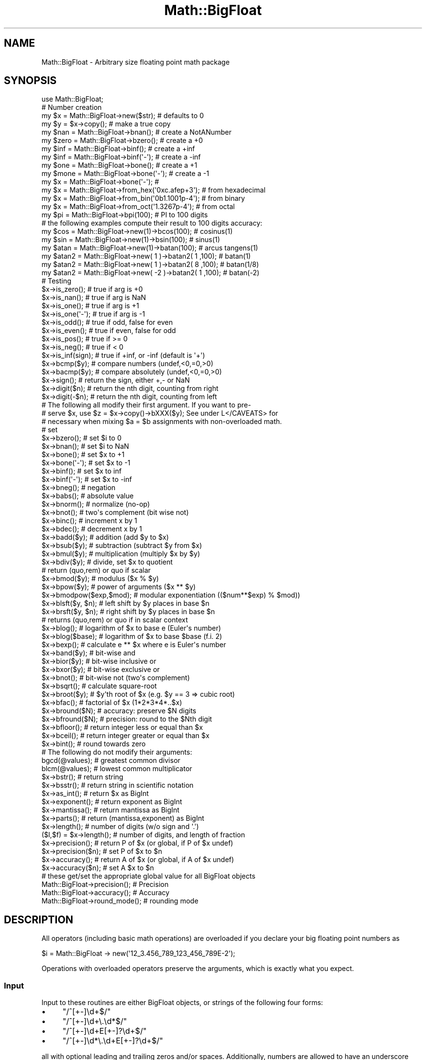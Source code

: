 .\" Automatically generated by Pod::Man 4.07 (Pod::Simple 3.32)
.\"
.\" Standard preamble:
.\" ========================================================================
.de Sp \" Vertical space (when we can't use .PP)
.if t .sp .5v
.if n .sp
..
.de Vb \" Begin verbatim text
.ft CW
.nf
.ne \\$1
..
.de Ve \" End verbatim text
.ft R
.fi
..
.\" Set up some character translations and predefined strings.  \*(-- will
.\" give an unbreakable dash, \*(PI will give pi, \*(L" will give a left
.\" double quote, and \*(R" will give a right double quote.  \*(C+ will
.\" give a nicer C++.  Capital omega is used to do unbreakable dashes and
.\" therefore won't be available.  \*(C` and \*(C' expand to `' in nroff,
.\" nothing in troff, for use with C<>.
.tr \(*W-
.ds C+ C\v'-.1v'\h'-1p'\s-2+\h'-1p'+\s0\v'.1v'\h'-1p'
.ie n \{\
.    ds -- \(*W-
.    ds PI pi
.    if (\n(.H=4u)&(1m=24u) .ds -- \(*W\h'-12u'\(*W\h'-12u'-\" diablo 10 pitch
.    if (\n(.H=4u)&(1m=20u) .ds -- \(*W\h'-12u'\(*W\h'-8u'-\"  diablo 12 pitch
.    ds L" ""
.    ds R" ""
.    ds C` ""
.    ds C' ""
'br\}
.el\{\
.    ds -- \|\(em\|
.    ds PI \(*p
.    ds L" ``
.    ds R" ''
.    ds C`
.    ds C'
'br\}
.\"
.\" Escape single quotes in literal strings from groff's Unicode transform.
.ie \n(.g .ds Aq \(aq
.el       .ds Aq '
.\"
.\" If the F register is >0, we'll generate index entries on stderr for
.\" titles (.TH), headers (.SH), subsections (.SS), items (.Ip), and index
.\" entries marked with X<> in POD.  Of course, you'll have to process the
.\" output yourself in some meaningful fashion.
.\"
.\" Avoid warning from groff about undefined register 'F'.
.de IX
..
.if !\nF .nr F 0
.if \nF>0 \{\
.    de IX
.    tm Index:\\$1\t\\n%\t"\\$2"
..
.    if !\nF==2 \{\
.        nr % 0
.        nr F 2
.    \}
.\}
.\"
.\" Accent mark definitions (@(#)ms.acc 1.5 88/02/08 SMI; from UCB 4.2).
.\" Fear.  Run.  Save yourself.  No user-serviceable parts.
.    \" fudge factors for nroff and troff
.if n \{\
.    ds #H 0
.    ds #V .8m
.    ds #F .3m
.    ds #[ \f1
.    ds #] \fP
.\}
.if t \{\
.    ds #H ((1u-(\\\\n(.fu%2u))*.13m)
.    ds #V .6m
.    ds #F 0
.    ds #[ \&
.    ds #] \&
.\}
.    \" simple accents for nroff and troff
.if n \{\
.    ds ' \&
.    ds ` \&
.    ds ^ \&
.    ds , \&
.    ds ~ ~
.    ds /
.\}
.if t \{\
.    ds ' \\k:\h'-(\\n(.wu*8/10-\*(#H)'\'\h"|\\n:u"
.    ds ` \\k:\h'-(\\n(.wu*8/10-\*(#H)'\`\h'|\\n:u'
.    ds ^ \\k:\h'-(\\n(.wu*10/11-\*(#H)'^\h'|\\n:u'
.    ds , \\k:\h'-(\\n(.wu*8/10)',\h'|\\n:u'
.    ds ~ \\k:\h'-(\\n(.wu-\*(#H-.1m)'~\h'|\\n:u'
.    ds / \\k:\h'-(\\n(.wu*8/10-\*(#H)'\z\(sl\h'|\\n:u'
.\}
.    \" troff and (daisy-wheel) nroff accents
.ds : \\k:\h'-(\\n(.wu*8/10-\*(#H+.1m+\*(#F)'\v'-\*(#V'\z.\h'.2m+\*(#F'.\h'|\\n:u'\v'\*(#V'
.ds 8 \h'\*(#H'\(*b\h'-\*(#H'
.ds o \\k:\h'-(\\n(.wu+\w'\(de'u-\*(#H)/2u'\v'-.3n'\*(#[\z\(de\v'.3n'\h'|\\n:u'\*(#]
.ds d- \h'\*(#H'\(pd\h'-\w'~'u'\v'-.25m'\f2\(hy\fP\v'.25m'\h'-\*(#H'
.ds D- D\\k:\h'-\w'D'u'\v'-.11m'\z\(hy\v'.11m'\h'|\\n:u'
.ds th \*(#[\v'.3m'\s+1I\s-1\v'-.3m'\h'-(\w'I'u*2/3)'\s-1o\s+1\*(#]
.ds Th \*(#[\s+2I\s-2\h'-\w'I'u*3/5'\v'-.3m'o\v'.3m'\*(#]
.ds ae a\h'-(\w'a'u*4/10)'e
.ds Ae A\h'-(\w'A'u*4/10)'E
.    \" corrections for vroff
.if v .ds ~ \\k:\h'-(\\n(.wu*9/10-\*(#H)'\s-2\u~\d\s+2\h'|\\n:u'
.if v .ds ^ \\k:\h'-(\\n(.wu*10/11-\*(#H)'\v'-.4m'^\v'.4m'\h'|\\n:u'
.    \" for low resolution devices (crt and lpr)
.if \n(.H>23 .if \n(.V>19 \
\{\
.    ds : e
.    ds 8 ss
.    ds o a
.    ds d- d\h'-1'\(ga
.    ds D- D\h'-1'\(hy
.    ds th \o'bp'
.    ds Th \o'LP'
.    ds ae ae
.    ds Ae AE
.\}
.rm #[ #] #H #V #F C
.\" ========================================================================
.\"
.IX Title "Math::BigFloat 3"
.TH Math::BigFloat 3 "2016-03-01" "perl v5.24.0" "Perl Programmers Reference Guide"
.\" For nroff, turn off justification.  Always turn off hyphenation; it makes
.\" way too many mistakes in technical documents.
.if n .ad l
.nh
.SH "NAME"
Math::BigFloat \- Arbitrary size floating point math package
.SH "SYNOPSIS"
.IX Header "SYNOPSIS"
.Vb 1
\& use Math::BigFloat;
\&
\& # Number creation
\& my $x = Math::BigFloat\->new($str);     # defaults to 0
\& my $y = $x\->copy();                    # make a true copy
\& my $nan  = Math::BigFloat\->bnan();     # create a NotANumber
\& my $zero = Math::BigFloat\->bzero();    # create a +0
\& my $inf = Math::BigFloat\->binf();      # create a +inf
\& my $inf = Math::BigFloat\->binf(\*(Aq\-\*(Aq);   # create a \-inf
\& my $one = Math::BigFloat\->bone();      # create a +1
\& my $mone = Math::BigFloat\->bone(\*(Aq\-\*(Aq);  # create a \-1
\& my $x = Math::BigFloat\->bone(\*(Aq\-\*(Aq);     #
\&
\& my $x = Math::BigFloat\->from_hex(\*(Aq0xc.afep+3\*(Aq);    # from hexadecimal
\& my $x = Math::BigFloat\->from_bin(\*(Aq0b1.1001p\-4\*(Aq);   # from binary
\& my $x = Math::BigFloat\->from_oct(\*(Aq1.3267p\-4\*(Aq);     # from octal
\&
\& my $pi = Math::BigFloat\->bpi(100);     # PI to 100 digits
\&
\& # the following examples compute their result to 100 digits accuracy:
\& my $cos  = Math::BigFloat\->new(1)\->bcos(100);        # cosinus(1)
\& my $sin  = Math::BigFloat\->new(1)\->bsin(100);        # sinus(1)
\& my $atan = Math::BigFloat\->new(1)\->batan(100);       # arcus tangens(1)
\&
\& my $atan2 = Math::BigFloat\->new(  1 )\->batan2( 1 ,100); # batan(1)
\& my $atan2 = Math::BigFloat\->new(  1 )\->batan2( 8 ,100); # batan(1/8)
\& my $atan2 = Math::BigFloat\->new( \-2 )\->batan2( 1 ,100); # batan(\-2)
\&
\& # Testing
\& $x\->is_zero();          # true if arg is +0
\& $x\->is_nan();           # true if arg is NaN
\& $x\->is_one();           # true if arg is +1
\& $x\->is_one(\*(Aq\-\*(Aq);        # true if arg is \-1
\& $x\->is_odd();           # true if odd, false for even
\& $x\->is_even();          # true if even, false for odd
\& $x\->is_pos();           # true if >= 0
\& $x\->is_neg();           # true if <  0
\& $x\->is_inf(sign);       # true if +inf, or \-inf (default is \*(Aq+\*(Aq)
\&
\& $x\->bcmp($y);           # compare numbers (undef,<0,=0,>0)
\& $x\->bacmp($y);          # compare absolutely (undef,<0,=0,>0)
\& $x\->sign();             # return the sign, either +,\- or NaN
\& $x\->digit($n);          # return the nth digit, counting from right
\& $x\->digit(\-$n);         # return the nth digit, counting from left 
\&
\& # The following all modify their first argument. If you want to pre\-
\& # serve $x, use $z = $x\->copy()\->bXXX($y); See under L</CAVEATS> for
\& # necessary when mixing $a = $b assignments with non\-overloaded math.
\&
\& # set 
\& $x\->bzero();            # set $i to 0
\& $x\->bnan();             # set $i to NaN
\& $x\->bone();             # set $x to +1
\& $x\->bone(\*(Aq\-\*(Aq);          # set $x to \-1
\& $x\->binf();             # set $x to inf
\& $x\->binf(\*(Aq\-\*(Aq);          # set $x to \-inf
\&
\& $x\->bneg();             # negation
\& $x\->babs();             # absolute value
\& $x\->bnorm();            # normalize (no\-op)
\& $x\->bnot();             # two\*(Aqs complement (bit wise not)
\& $x\->binc();             # increment x by 1
\& $x\->bdec();             # decrement x by 1
\&
\& $x\->badd($y);           # addition (add $y to $x)
\& $x\->bsub($y);           # subtraction (subtract $y from $x)
\& $x\->bmul($y);           # multiplication (multiply $x by $y)
\& $x\->bdiv($y);           # divide, set $x to quotient
\&                         # return (quo,rem) or quo if scalar
\&
\& $x\->bmod($y);           # modulus ($x % $y)
\& $x\->bpow($y);           # power of arguments ($x ** $y)
\& $x\->bmodpow($exp,$mod); # modular exponentiation (($num**$exp) % $mod))
\& $x\->blsft($y, $n);      # left shift by $y places in base $n
\& $x\->brsft($y, $n);      # right shift by $y places in base $n
\&                         # returns (quo,rem) or quo if in scalar context
\&
\& $x\->blog();             # logarithm of $x to base e (Euler\*(Aqs number)
\& $x\->blog($base);        # logarithm of $x to base $base (f.i. 2)
\& $x\->bexp();             # calculate e ** $x where e is Euler\*(Aqs number
\&
\& $x\->band($y);           # bit\-wise and
\& $x\->bior($y);           # bit\-wise inclusive or
\& $x\->bxor($y);           # bit\-wise exclusive or
\& $x\->bnot();             # bit\-wise not (two\*(Aqs complement)
\&
\& $x\->bsqrt();            # calculate square\-root
\& $x\->broot($y);          # $y\*(Aqth root of $x (e.g. $y == 3 => cubic root)
\& $x\->bfac();             # factorial of $x (1*2*3*4*..$x)
\&
\& $x\->bround($N);         # accuracy: preserve $N digits
\& $x\->bfround($N);        # precision: round to the $Nth digit
\&
\& $x\->bfloor();           # return integer less or equal than $x
\& $x\->bceil();            # return integer greater or equal than $x
\& $x\->bint();             # round towards zero
\&
\&  # The following do not modify their arguments:
\&
\& bgcd(@values);          # greatest common divisor
\& blcm(@values);          # lowest common multiplicator
\&
\& $x\->bstr();             # return string
\& $x\->bsstr();            # return string in scientific notation
\&
\& $x\->as_int();           # return $x as BigInt 
\& $x\->exponent();         # return exponent as BigInt
\& $x\->mantissa();         # return mantissa as BigInt
\& $x\->parts();            # return (mantissa,exponent) as BigInt
\&
\& $x\->length();           # number of digits (w/o sign and \*(Aq.\*(Aq)
\& ($l,$f) = $x\->length(); # number of digits, and length of fraction
\&
\& $x\->precision();        # return P of $x (or global, if P of $x undef)
\& $x\->precision($n);      # set P of $x to $n
\& $x\->accuracy();         # return A of $x (or global, if A of $x undef)
\& $x\->accuracy($n);       # set A $x to $n
\&
\& # these get/set the appropriate global value for all BigFloat objects
\& Math::BigFloat\->precision();   # Precision
\& Math::BigFloat\->accuracy();    # Accuracy
\& Math::BigFloat\->round_mode();  # rounding mode
.Ve
.SH "DESCRIPTION"
.IX Header "DESCRIPTION"
All operators (including basic math operations) are overloaded if you
declare your big floating point numbers as
.PP
.Vb 1
\&  $i = Math::BigFloat \-> new(\*(Aq12_3.456_789_123_456_789E\-2\*(Aq);
.Ve
.PP
Operations with overloaded operators preserve the arguments, which is
exactly what you expect.
.SS "Input"
.IX Subsection "Input"
Input to these routines are either BigFloat objects, or strings of the
following four forms:
.IP "\(bu" 4
\&\f(CW\*(C`/^[+\-]\ed+$/\*(C'\fR
.IP "\(bu" 4
\&\f(CW\*(C`/^[+\-]\ed+\e.\ed*$/\*(C'\fR
.IP "\(bu" 4
\&\f(CW\*(C`/^[+\-]\ed+E[+\-]?\ed+$/\*(C'\fR
.IP "\(bu" 4
\&\f(CW\*(C`/^[+\-]\ed*\e.\ed+E[+\-]?\ed+$/\*(C'\fR
.PP
all with optional leading and trailing zeros and/or spaces. Additionally,
numbers are allowed to have an underscore between any two digits.
.PP
Empty strings as well as other illegal numbers results in 'NaN'.
.PP
\&\fIbnorm()\fR on a BigFloat object is now effectively a no-op, since the numbers 
are always stored in normalized form. On a string, it creates a BigFloat 
object.
.SS "Output"
.IX Subsection "Output"
Output values are BigFloat objects (normalized), except for \fIbstr()\fR and \fIbsstr()\fR.
.PP
The string output will always have leading and trailing zeros stripped and drop
a plus sign. \f(CW\*(C`bstr()\*(C'\fR will give you always the form with a decimal point,
while \f(CW\*(C`bsstr()\*(C'\fR (s for scientific) gives you the scientific notation.
.PP
.Vb 6
\&        Input                   bstr()          bsstr()
\&        \*(Aq\-0\*(Aq                    \*(Aq0\*(Aq             \*(Aq0E1\*(Aq
\&        \*(Aq  \-123 123 123\*(Aq        \*(Aq\-123123123\*(Aq    \*(Aq\-123123123E0\*(Aq
\&        \*(Aq00.0123\*(Aq               \*(Aq0.0123\*(Aq        \*(Aq123E\-4\*(Aq
\&        \*(Aq123.45E\-2\*(Aq             \*(Aq1.2345\*(Aq        \*(Aq12345E\-4\*(Aq
\&        \*(Aq10E+3\*(Aq                 \*(Aq10000\*(Aq         \*(Aq1E4\*(Aq
.Ve
.PP
Some routines (\f(CW\*(C`is_odd()\*(C'\fR, \f(CW\*(C`is_even()\*(C'\fR, \f(CW\*(C`is_zero()\*(C'\fR, \f(CW\*(C`is_one()\*(C'\fR,
\&\f(CW\*(C`is_nan()\*(C'\fR) return true or false, while others (\f(CW\*(C`bcmp()\*(C'\fR, \f(CW\*(C`bacmp()\*(C'\fR)
return either undef, <0, 0 or >0 and are suited for sort.
.PP
Actual math is done by using the class defined with \f(CW\*(C`with => Class;\*(C'\fR
(which defaults to BigInts) to represent the mantissa and exponent.
.PP
The sign \f(CW\*(C`/^[+\-]$/\*(C'\fR is stored separately. The string 'NaN' is used to 
represent the result when input arguments are not numbers, and 'inf' and
\&'\-inf' are used to represent positive and negative infinity, respectively.
.SS "\fImantissa()\fP, \fIexponent()\fP and \fIparts()\fP"
.IX Subsection "mantissa(), exponent() and parts()"
\&\fImantissa()\fR and \fIexponent()\fR return the said parts of the BigFloat
as BigInts such that:
.PP
.Vb 4
\&        $m = $x\->mantissa();
\&        $e = $x\->exponent();
\&        $y = $m * ( 10 ** $e );
\&        print "ok\en" if $x == $y;
.Ve
.PP
\&\f(CW\*(C`($m,$e) = $x\->parts();\*(C'\fR is just a shortcut giving you both of them.
.PP
Currently the mantissa is reduced as much as possible, favouring higher
exponents over lower ones (e.g. returning 1e7 instead of 10e6 or 10000000e0).
This might change in the future, so do not depend on it.
.SS "Accuracy vs. Precision"
.IX Subsection "Accuracy vs. Precision"
See also: Rounding.
.PP
Math::BigFloat supports both precision (rounding to a certain place before or
after the dot) and accuracy (rounding to a certain number of digits). For a
full documentation, examples and tips on these topics please see the large
section about rounding in Math::BigInt.
.PP
Since things like \f(CWsqrt(2)\fR or \f(CW\*(C`1 / 3\*(C'\fR must presented with a limited
accuracy lest a operation consumes all resources, each operation produces
no more than the requested number of digits.
.PP
If there is no global precision or accuracy set, \fBand\fR the operation in
question was not called with a requested precision or accuracy, \fBand\fR the
input \f(CW$x\fR has no accuracy or precision set, then a fallback parameter will
be used. For historical reasons, it is called \f(CW\*(C`div_scale\*(C'\fR and can be accessed
via:
.PP
.Vb 2
\&        $d = Math::BigFloat\->div_scale();       # query
\&        Math::BigFloat\->div_scale($n);          # set to $n digits
.Ve
.PP
The default value for \f(CW\*(C`div_scale\*(C'\fR is 40.
.PP
In case the result of one operation has more digits than specified,
it is rounded. The rounding mode taken is either the default mode, or the one
supplied to the operation after the \fIscale\fR:
.PP
.Vb 7
\&    $x = Math::BigFloat\->new(2);
\&    Math::BigFloat\->accuracy(5);              # 5 digits max
\&    $y = $x\->copy()\->bdiv(3);                 # will give 0.66667
\&    $y = $x\->copy()\->bdiv(3,6);               # will give 0.666667
\&    $y = $x\->copy()\->bdiv(3,6,undef,\*(Aqodd\*(Aq);   # will give 0.666667
\&    Math::BigFloat\->round_mode(\*(Aqzero\*(Aq);
\&    $y = $x\->copy()\->bdiv(3,6);               # will also give 0.666667
.Ve
.PP
Note that \f(CW\*(C`Math::BigFloat\->accuracy()\*(C'\fR and \f(CW\*(C`Math::BigFloat\->precision()\*(C'\fR
set the global variables, and thus \fBany\fR newly created number will be subject
to the global rounding \fBimmediately\fR. This means that in the examples above, the
\&\f(CW3\fR as argument to \f(CW\*(C`bdiv()\*(C'\fR will also get an accuracy of \fB5\fR.
.PP
It is less confusing to either calculate the result fully, and afterwards
round it explicitly, or use the additional parameters to the math
functions like so:
.PP
.Vb 4
\&        use Math::BigFloat;
\&        $x = Math::BigFloat\->new(2);
\&        $y = $x\->copy()\->bdiv(3);
\&        print $y\->bround(5),"\en";               # will give 0.66667
\&
\&        or
\&
\&        use Math::BigFloat;
\&        $x = Math::BigFloat\->new(2);
\&        $y = $x\->copy()\->bdiv(3,5);             # will give 0.66667
\&        print "$y\en";
.Ve
.SS "Rounding"
.IX Subsection "Rounding"
.IP "bfround ( +$scale )" 4
.IX Item "bfround ( +$scale )"
Rounds to the \f(CW$scale\fR'th place left from the '.', counting from the dot.
The first digit is numbered 1.
.IP "bfround ( \-$scale )" 4
.IX Item "bfround ( -$scale )"
Rounds to the \f(CW$scale\fR'th place right from the '.', counting from the dot.
.IP "bfround ( 0 )" 4
.IX Item "bfround ( 0 )"
Rounds to an integer.
.IP "bround  ( +$scale )" 4
.IX Item "bround ( +$scale )"
Preserves accuracy to \f(CW$scale\fR digits from the left (aka significant digits)
and pads the rest with zeros. If the number is between 1 and \-1, the
significant digits count from the first non-zero after the '.'
.IP "bround  ( \-$scale ) and bround ( 0 )" 4
.IX Item "bround ( -$scale ) and bround ( 0 )"
These are effectively no-ops.
.PP
All rounding functions take as a second parameter a rounding mode from one of
the following: 'even', 'odd', '+inf', '\-inf', 'zero', 'trunc' or 'common'.
.PP
The default rounding mode is 'even'. By using
\&\f(CW\*(C`Math::BigFloat\->round_mode($round_mode);\*(C'\fR you can get and set the default
mode for subsequent rounding. The usage of \f(CW\*(C`$Math::BigFloat::$round_mode\*(C'\fR is
no longer supported.
The second parameter to the round functions then overrides the default
temporarily.
.PP
The \f(CW\*(C`as_number()\*(C'\fR function returns a BigInt from a Math::BigFloat. It uses
\&'trunc' as rounding mode to make it equivalent to:
.PP
.Vb 2
\&        $x = 2.5;
\&        $y = int($x) + 2;
.Ve
.PP
You can override this by passing the desired rounding mode as parameter to
\&\f(CW\*(C`as_number()\*(C'\fR:
.PP
.Vb 2
\&        $x = Math::BigFloat\->new(2.5);
\&        $y = $x\->as_number(\*(Aqodd\*(Aq);      # $y = 3
.Ve
.SH "METHODS"
.IX Header "METHODS"
Math::BigFloat supports all methods that Math::BigInt supports, except it
calculates non-integer results when possible. Please see Math::BigInt
for a full description of each method. Below are just the most important
differences:
.IP "\fIaccuracy()\fR" 4
.IX Item "accuracy()"
.Vb 3
\&      $x\->accuracy(5);           # local for $x
\&      CLASS\->accuracy(5);        # global for all members of CLASS
\&                                 # Note: This also applies to new()!
\&
\&      $A = $x\->accuracy();       # read out accuracy that affects $x
\&      $A = CLASS\->accuracy();    # read out global accuracy
.Ve
.Sp
Set or get the global or local accuracy, aka how many significant digits the
results have. If you set a global accuracy, then this also applies to \fInew()\fR!
.Sp
Warning! The accuracy \fIsticks\fR, e.g. once you created a number under the
influence of \f(CW\*(C`CLASS\->accuracy($A)\*(C'\fR, all results from math operations with
that number will also be rounded.
.Sp
In most cases, you should probably round the results explicitly using one of
\&\*(L"\fIround()\fR\*(R" in Math::BigInt, \*(L"\fIbround()\fR\*(R" in Math::BigInt or \*(L"\fIbfround()\fR\*(R" in Math::BigInt or by passing the desired accuracy
to the math operation as additional parameter:
.Sp
.Vb 4
\&        my $x = Math::BigInt\->new(30000);
\&        my $y = Math::BigInt\->new(7);
\&        print scalar $x\->copy()\->bdiv($y, 2);           # print 4300
\&        print scalar $x\->copy()\->bdiv($y)\->bround(2);   # print 4300
.Ve
.IP "\fIprecision()\fR" 4
.IX Item "precision()"
.Vb 4
\&      $x\->precision(\-2);      # local for $x, round at the second
\&                              # digit right of the dot
\&      $x\->precision(2);       # ditto, round at the second digit
\&                              # left of the dot
\&
\&      CLASS\->precision(5);    # Global for all members of CLASS
\&                              # This also applies to new()!
\&      CLASS\->precision(\-5);   # ditto
\&
\&      $P = CLASS\->precision();  # read out global precision
\&      $P = $x\->precision();     # read out precision that affects $x
.Ve
.Sp
Note: You probably want to use \*(L"\fIaccuracy()\fR\*(R" instead. With \*(L"\fIaccuracy()\fR\*(R" you
set the number of digits each result should have, with \*(L"\fIprecision()\fR\*(R" you
set the place where to round!
.IP "\fIbdiv()\fR" 4
.IX Item "bdiv()"
.Vb 2
\&        $q = $x\->bdiv($y);
\&        ($q, $r) = $x\->bdiv($y);
.Ve
.Sp
In scalar context, divides \f(CW$x\fR by \f(CW$y\fR and returns the result to the given or
default accuracy/precision. In list context, does floored division
(F\-division), returning an integer \f(CW$q\fR and a remainder \f(CW$r\fR so that \f(CW$x\fR = \f(CW$q\fR * \f(CW$y\fR +
\&\f(CW$r\fR. The remainer (modulo) is equal to what is returned by \f(CW\*(C`$x\-\*(C'\fRbmod($y)>.
.IP "\fIbmod()\fR" 4
.IX Item "bmod()"
.Vb 1
\&        $x\->bmod($y);
.Ve
.Sp
Returns \f(CW$x\fR modulo \f(CW$y\fR. When \f(CW$x\fR is finite, and \f(CW$y\fR is finite and non-zero, the
result is identical to the remainder after floored division (F\-division). If,
in addition, both \f(CW$x\fR and \f(CW$y\fR are integers, the result is identical to the result
from Perl's % operator.
.IP "\fIbexp()\fR" 4
.IX Item "bexp()"
.Vb 1
\&        $x\->bexp($accuracy);            # calculate e ** X
.Ve
.Sp
Calculates the expression \f(CW\*(C`e ** $x\*(C'\fR where \f(CW\*(C`e\*(C'\fR is Euler's number.
.Sp
This method was added in v1.82 of Math::BigInt (April 2007).
.IP "\fIbnok()\fR" 4
.IX Item "bnok()"
.Vb 1
\&        $x\->bnok($y);   # x over y (binomial coefficient n over k)
.Ve
.Sp
Calculates the binomial coefficient n over k, also called the \*(L"choose\*(R"
function. The result is equivalent to:
.Sp
.Vb 3
\&        ( n )      n!
\&        | \- |  = \-\-\-\-\-\-\-
\&        ( k )    k!(n\-k)!
.Ve
.Sp
This method was added in v1.84 of Math::BigInt (April 2007).
.IP "\fIbpi()\fR" 4
.IX Item "bpi()"
.Vb 1
\&        print Math::BigFloat\->bpi(100), "\en";
.Ve
.Sp
Calculate \s-1PI\s0 to N digits (including the 3 before the dot). The result is
rounded according to the current rounding mode, which defaults to \*(L"even\*(R".
.Sp
This method was added in v1.87 of Math::BigInt (June 2007).
.IP "\fIbcos()\fR" 4
.IX Item "bcos()"
.Vb 2
\&        my $x = Math::BigFloat\->new(1);
\&        print $x\->bcos(100), "\en";
.Ve
.Sp
Calculate the cosinus of \f(CW$x\fR, modifying \f(CW$x\fR in place.
.Sp
This method was added in v1.87 of Math::BigInt (June 2007).
.IP "\fIbsin()\fR" 4
.IX Item "bsin()"
.Vb 2
\&        my $x = Math::BigFloat\->new(1);
\&        print $x\->bsin(100), "\en";
.Ve
.Sp
Calculate the sinus of \f(CW$x\fR, modifying \f(CW$x\fR in place.
.Sp
This method was added in v1.87 of Math::BigInt (June 2007).
.IP "\fIbatan2()\fR" 4
.IX Item "batan2()"
.Vb 3
\&        my $y = Math::BigFloat\->new(2);
\&        my $x = Math::BigFloat\->new(3);
\&        print $y\->batan2($x), "\en";
.Ve
.Sp
Calculate the arcus tanges of \f(CW$y\fR divided by \f(CW$x\fR, modifying \f(CW$y\fR in place.
See also \*(L"\fIbatan()\fR\*(R".
.Sp
This method was added in v1.87 of Math::BigInt (June 2007).
.IP "\fIbatan()\fR" 4
.IX Item "batan()"
.Vb 2
\&        my $x = Math::BigFloat\->new(1);
\&        print $x\->batan(100), "\en";
.Ve
.Sp
Calculate the arcus tanges of \f(CW$x\fR, modifying \f(CW$x\fR in place. See also \*(L"\fIbatan2()\fR\*(R".
.Sp
This method was added in v1.87 of Math::BigInt (June 2007).
.IP "\fIbmuladd()\fR" 4
.IX Item "bmuladd()"
.Vb 1
\&        $x\->bmuladd($y,$z);
.Ve
.Sp
Multiply \f(CW$x\fR by \f(CW$y\fR, and then add \f(CW$z\fR to the result.
.Sp
This method was added in v1.87 of Math::BigInt (June 2007).
.IP "\fIas_float()\fR" 4
.IX Item "as_float()"
This method is called when Math::BigFloat encounters an object it doesn't know
how to handle. For instance, assume \f(CW$x\fR is a Math::BigFloat, or subclass
thereof, and \f(CW$y\fR is defined, but not a Math::BigFloat, or subclass thereof. If
you do
.Sp
.Vb 1
\&    $x \-> badd($y);
.Ve
.Sp
\&\f(CW$y\fR needs to be converted into an object that \f(CW$x\fR can deal with. This is done by
first checking if \f(CW$y\fR is something that \f(CW$x\fR might be upgraded to. If that is the
case, no further attempts are made. The next is to see if \f(CW$y\fR supports the
method \f(CW\*(C`as_float()\*(C'\fR. The method \f(CW\*(C`as_float()\*(C'\fR is expected to return either an
object that has the same class as \f(CW$x\fR, a subclass thereof, or a string that
\&\f(CW\*(C`ref($x)\->new()\*(C'\fR can parse to create an object.
.Sp
In Math::BigFloat, \f(CW\*(C`as_float()\*(C'\fR has the same effect as \f(CW\*(C`copy()\*(C'\fR.
.IP "\fIfrom_hex()\fR" 4
.IX Item "from_hex()"
.Vb 2
\&    $x \-> from_hex("0x1.921fb54442d18p+1");
\&    $x = Math::BigFloat \-> from_hex("0x1.921fb54442d18p+1");
.Ve
.Sp
Interpret input as a hexadecimal string.A prefix (\*(L"0x\*(R", \*(L"x\*(R", ignoring case) is
optional. A single underscore character (\*(L"_\*(R") may be placed between any two
digits. If the input is invalid, a NaN is returned. The exponent is in base 2
using decimal digits.
.Sp
If called as an instance method, the value is assigned to the invocand.
.IP "\fIfrom_bin()\fR" 4
.IX Item "from_bin()"
.Vb 2
\&    $x \-> from_bin("0b1.1001p\-4");
\&    $x = Math::BigFloat \-> from_bin("0b1.1001p\-4");
.Ve
.Sp
Interpret input as a hexadecimal string. A prefix (\*(L"0b\*(R" or \*(L"b\*(R", ignoring case)
is optional. A single underscore character (\*(L"_\*(R") may be placed between any two
digits. If the input is invalid, a NaN is returned. The exponent is in base 2
using decimal digits.
.Sp
If called as an instance method, the value is assigned to the invocand.
.IP "\fIfrom_oct()\fR" 4
.IX Item "from_oct()"
.Vb 2
\&    $x \-> from_oct("1.3267p\-4");
\&    $x = Math::BigFloat \-> from_oct("1.3267p\-4");
.Ve
.Sp
Interpret input as an octal string. A single underscore character (\*(L"_\*(R") may be
placed between any two digits. If the input is invalid, a NaN is returned. The
exponent is in base 2 using decimal digits.
.Sp
If called as an instance method, the value is assigned to the invocand.
.SH "Autocreating constants"
.IX Header "Autocreating constants"
After \f(CW\*(C`use Math::BigFloat \*(Aq:constant\*(Aq\*(C'\fR all the floating point constants
in the given scope are converted to \f(CW\*(C`Math::BigFloat\*(C'\fR. This conversion
happens at compile time.
.PP
In particular
.PP
.Vb 1
\&  perl \-MMath::BigFloat=:constant \-e \*(Aqprint 2E\-100,"\en"\*(Aq
.Ve
.PP
prints the value of \f(CW\*(C`2E\-100\*(C'\fR. Note that without conversion of 
constants the expression 2E\-100 will be calculated as normal floating point 
number.
.PP
Please note that ':constant' does not affect integer constants, nor binary 
nor hexadecimal constants. Use bignum or Math::BigInt to get this to
work.
.SS "Math library"
.IX Subsection "Math library"
Math with the numbers is done (by default) by a module called
Math::BigInt::Calc. This is equivalent to saying:
.PP
.Vb 1
\&        use Math::BigFloat lib => \*(AqCalc\*(Aq;
.Ve
.PP
You can change this by using:
.PP
.Vb 1
\&        use Math::BigFloat lib => \*(AqGMP\*(Aq;
.Ve
.PP
\&\fBNote\fR: General purpose packages should not be explicit about the library
to use; let the script author decide which is best.
.PP
Note: The keyword 'lib' will warn when the requested library could not be
loaded. To suppress the warning use 'try' instead:
.PP
.Vb 1
\&        use Math::BigFloat try => \*(AqGMP\*(Aq;
.Ve
.PP
If your script works with huge numbers and Calc is too slow for them,
you can also for the loading of one of these libraries and if none
of them can be used, the code will die:
.PP
.Vb 1
\&        use Math::BigFloat only => \*(AqGMP,Pari\*(Aq;
.Ve
.PP
The following would first try to find Math::BigInt::Foo, then
Math::BigInt::Bar, and when this also fails, revert to Math::BigInt::Calc:
.PP
.Vb 1
\&        use Math::BigFloat lib => \*(AqFoo,Math::BigInt::Bar\*(Aq;
.Ve
.PP
See the respective low-level library documentation for further details.
.PP
Please note that Math::BigFloat does \fBnot\fR use the denoted library itself,
but it merely passes the lib argument to Math::BigInt. So, instead of the need
to do:
.PP
.Vb 2
\&        use Math::BigInt lib => \*(AqGMP\*(Aq;
\&        use Math::BigFloat;
.Ve
.PP
you can roll it all into one line:
.PP
.Vb 1
\&        use Math::BigFloat lib => \*(AqGMP\*(Aq;
.Ve
.PP
It is also possible to just require Math::BigFloat:
.PP
.Vb 1
\&        require Math::BigFloat;
.Ve
.PP
This will load the necessary things (like BigInt) when they are needed, and
automatically.
.PP
See Math::BigInt for more details than you ever wanted to know about using
a different low-level library.
.SS "Using Math::BigInt::Lite"
.IX Subsection "Using Math::BigInt::Lite"
For backwards compatibility reasons it is still possible to
request a different storage class for use with Math::BigFloat:
.PP
.Vb 1
\&        use Math::BigFloat with => \*(AqMath::BigInt::Lite\*(Aq;
.Ve
.PP
However, this request is ignored, as the current code now uses the low-level
math library for directly storing the number parts.
.SH "EXPORTS"
.IX Header "EXPORTS"
\&\f(CW\*(C`Math::BigFloat\*(C'\fR exports nothing by default, but can export the \f(CW\*(C`bpi()\*(C'\fR method:
.PP
.Vb 1
\&        use Math::BigFloat qw/bpi/;
\&
\&        print bpi(10), "\en";
.Ve
.SH "CAVEATS"
.IX Header "CAVEATS"
Do not try to be clever to insert some operations in between switching
libraries:
.PP
.Vb 4
\&    require Math::BigFloat;
\&    my $matter = Math::BigFloat\->bone() + 4;    # load BigInt and Calc
\&    Math::BigFloat\->import( lib => \*(AqPari\*(Aq );    # load Pari, too
\&    my $anti_matter = Math::BigFloat\->bone()+4; # now use Pari
.Ve
.PP
This will create objects with numbers stored in two different backend libraries,
and \fB\s-1VERY BAD THINGS\s0\fR will happen when you use these together:
.PP
.Vb 1
\&        my $flash_and_bang = $matter + $anti_matter;    # Don\*(Aqt do this!
.Ve
.IP "stringify, \fIbstr()\fR" 4
.IX Item "stringify, bstr()"
Both stringify and \fIbstr()\fR now drop the leading '+'. The old code would return
\&'+1.23', the new returns '1.23'. See the documentation in Math::BigInt for
reasoning and details.
.IP "\fIbdiv()\fR" 4
.IX Item "bdiv()"
The following will probably not print what you expect:
.Sp
.Vb 1
\&        print $c\->bdiv(123.456),"\en";
.Ve
.Sp
It prints both quotient and remainder since print works in list context. Also,
\&\fIbdiv()\fR will modify \f(CW$c\fR, so be careful. You probably want to use
.Sp
.Vb 3
\&    print $c / 123.456,"\en";
\&    # or if you want to modify $c:
\&    print scalar $c\->bdiv(123.456),"\en";
.Ve
.Sp
instead.
.IP "\fIbrsft()\fR" 4
.IX Item "brsft()"
The following will probably not print what you expect:
.Sp
.Vb 2
\&        my $c = Math::BigFloat\->new(\*(Aq3.14159\*(Aq);
\&        print $c\->brsft(3,10),"\en";     # prints 0.00314153.1415
.Ve
.Sp
It prints both quotient and remainder, since print calls \f(CW\*(C`brsft()\*(C'\fR in list
context. Also, \f(CW\*(C`$c\->brsft()\*(C'\fR will modify \f(CW$c\fR, so be careful.
You probably want to use
.Sp
.Vb 3
\&        print scalar $c\->copy()\->brsft(3,10),"\en";
\&        # or if you really want to modify $c
\&        print scalar $c\->brsft(3,10),"\en";
.Ve
.Sp
instead.
.IP "Modifying and =" 4
.IX Item "Modifying and ="
Beware of:
.Sp
.Vb 2
\&        $x = Math::BigFloat\->new(5);
\&        $y = $x;
.Ve
.Sp
It will not do what you think, e.g. making a copy of \f(CW$x\fR. Instead it just makes
a second reference to the \fBsame\fR object and stores it in \f(CW$y\fR. Thus anything
that modifies \f(CW$x\fR will modify \f(CW$y\fR (except overloaded math operators), and vice
versa. See Math::BigInt for details and how to avoid that.
.IP "\fIbpow()\fR" 4
.IX Item "bpow()"
\&\f(CW\*(C`bpow()\*(C'\fR now modifies the first argument, unlike the old code which left
it alone and only returned the result. This is to be consistent with
\&\f(CW\*(C`badd()\*(C'\fR etc. The first will modify \f(CW$x\fR, the second one won't:
.Sp
.Vb 3
\&        print bpow($x,$i),"\en";         # modify $x
\&        print $x\->bpow($i),"\en";        # ditto
\&        print $x ** $i,"\en";            # leave $x alone
.Ve
.IP "\fIprecision()\fR vs. \fIaccuracy()\fR" 4
.IX Item "precision() vs. accuracy()"
A common pitfall is to use \*(L"\fIprecision()\fR\*(R" when you want to round a result to
a certain number of digits:
.Sp
.Vb 1
\&    use Math::BigFloat;
\&
\&    Math::BigFloat\->precision(4);           # does not do what you
\&                                            # think it does
\&    my $x = Math::BigFloat\->new(12345);     # rounds $x to "12000"!
\&    print "$x\en";                           # print "12000"
\&    my $y = Math::BigFloat\->new(3);         # rounds $y to "0"!
\&    print "$y\en";                           # print "0"
\&    $z = $x / $y;                           # 12000 / 0 => NaN!
\&    print "$z\en";
\&    print $z\->precision(),"\en";             # 4
.Ve
.Sp
Replacing \*(L"\fIprecision()\fR\*(R" with \*(L"\fIaccuracy()\fR\*(R" is probably not what you want, either:
.Sp
.Vb 1
\&    use Math::BigFloat;
\&
\&    Math::BigFloat\->accuracy(4);          # enables global rounding:
\&    my $x = Math::BigFloat\->new(123456);  # rounded immediately
\&                                          #   to "12350"
\&    print "$x\en";                         # print "123500"
\&    my $y = Math::BigFloat\->new(3);       # rounded to "3
\&    print "$y\en";                         # print "3"
\&    print $z = $x\->copy()\->bdiv($y),"\en"; # 41170
\&    print $z\->accuracy(),"\en";            # 4
.Ve
.Sp
What you want to use instead is:
.Sp
.Vb 1
\&    use Math::BigFloat;
\&
\&    my $x = Math::BigFloat\->new(123456);    # no rounding
\&    print "$x\en";                           # print "123456"
\&    my $y = Math::BigFloat\->new(3);         # no rounding
\&    print "$y\en";                           # print "3"
\&    print $z = $x\->copy()\->bdiv($y,4),"\en"; # 41150
\&    print $z\->accuracy(),"\en";              # undef
.Ve
.Sp
In addition to computing what you expected, the last example also does \fBnot\fR
\&\*(L"taint\*(R" the result with an accuracy or precision setting, which would
influence any further operation.
.SH "BUGS"
.IX Header "BUGS"
Please report any bugs or feature requests to
\&\f(CW\*(C`bug\-math\-bigint at rt.cpan.org\*(C'\fR, or through the web interface at
<https://rt.cpan.org/Ticket/Create.html?Queue=Math\-BigInt>
(requires login).
We will be notified, and then you'll automatically be notified of progress on
your bug as I make changes.
.SH "SUPPORT"
.IX Header "SUPPORT"
You can find documentation for this module with the perldoc command.
.PP
.Vb 1
\&    perldoc Math::BigFloat
.Ve
.PP
You can also look for information at:
.IP "\(bu" 4
\&\s-1RT: CPAN\s0's request tracker
.Sp
<https://rt.cpan.org/Public/Dist/Display.html?Name=Math\-BigInt>
.IP "\(bu" 4
AnnoCPAN: Annotated \s-1CPAN\s0 documentation
.Sp
<http://annocpan.org/dist/Math\-BigInt>
.IP "\(bu" 4
\&\s-1CPAN\s0 Ratings
.Sp
<http://cpanratings.perl.org/dist/Math\-BigInt>
.IP "\(bu" 4
Search \s-1CPAN\s0
.Sp
<http://search.cpan.org/dist/Math\-BigInt/>
.IP "\(bu" 4
\&\s-1CPAN\s0 Testers Matrix
.Sp
<http://matrix.cpantesters.org/?dist=Math\-BigInt>
.IP "\(bu" 4
The Bignum mailing list
.RS 4
.IP "\(bu" 4
Post to mailing list
.Sp
\&\f(CW\*(C`bignum at lists.scsys.co.uk\*(C'\fR
.IP "\(bu" 4
View mailing list
.Sp
<http://lists.scsys.co.uk/pipermail/bignum/>
.IP "\(bu" 4
Subscribe/Unsubscribe
.Sp
<http://lists.scsys.co.uk/cgi\-bin/mailman/listinfo/bignum>
.RE
.RS 4
.RE
.SH "LICENSE"
.IX Header "LICENSE"
This program is free software; you may redistribute it and/or modify it under
the same terms as Perl itself.
.SH "SEE ALSO"
.IX Header "SEE ALSO"
Math::BigFloat and Math::BigInt as well as the backends
Math::BigInt::FastCalc, Math::BigInt::GMP, and Math::BigInt::Pari.
.PP
The pragmas bignum, bigint and bigrat also might be of interest
because they solve the autoupgrading/downgrading issue, at least partly.
.SH "AUTHORS"
.IX Header "AUTHORS"
.IP "\(bu" 4
Mark Biggar, overloaded interface by Ilya Zakharevich, 1996\-2001.
.IP "\(bu" 4
Completely rewritten by Tels <http://bloodgate.com> in 2001\-2008.
.IP "\(bu" 4
Florian Ragwitz flora@cpan.org, 2010.
.IP "\(bu" 4
Peter John Acklam, pjacklam@online.no, 2011\-.
